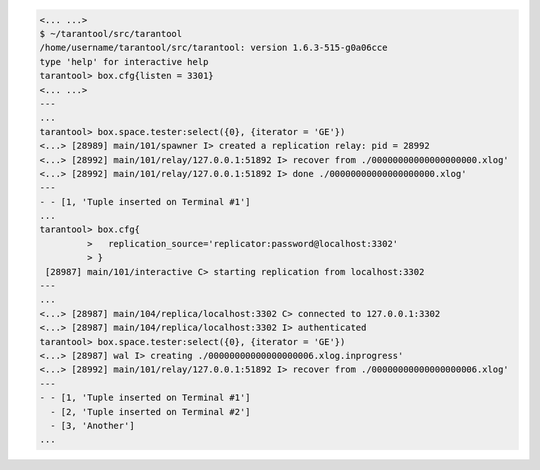 .. code-block:: tarantoolsession

    <... ...>
    $ ~/tarantool/src/tarantool
    /home/username/tarantool/src/tarantool: version 1.6.3-515-g0a06cce
    type 'help' for interactive help
    tarantool> box.cfg{listen = 3301}
    <... ...>
    ---
    ...
    tarantool> box.space.tester:select({0}, {iterator = 'GE'})
    <...> [28989] main/101/spawner I> created a replication relay: pid = 28992
    <...> [28992] main/101/relay/127.0.0.1:51892 I> recover from ./00000000000000000000.xlog'
    <...> [28992] main/101/relay/127.0.0.1:51892 I> done ./00000000000000000000.xlog'
    ---
    - - [1, 'Tuple inserted on Terminal #1']
    ...
    tarantool> box.cfg{
             >   replication_source='replicator:password@localhost:3302'
             > }
     [28987] main/101/interactive C> starting replication from localhost:3302
    ---
    ...
    <...> [28987] main/104/replica/localhost:3302 C> connected to 127.0.0.1:3302
    <...> [28987] main/104/replica/localhost:3302 I> authenticated
    tarantool> box.space.tester:select({0}, {iterator = 'GE'})
    <...> [28987] wal I> creating ./00000000000000000006.xlog.inprogress'
    <...> [28992] main/101/relay/127.0.0.1:51892 I> recover from ./00000000000000000006.xlog'
    ---
    - - [1, 'Tuple inserted on Terminal #1']
      - [2, 'Tuple inserted on Terminal #2']
      - [3, 'Another']
    ...
